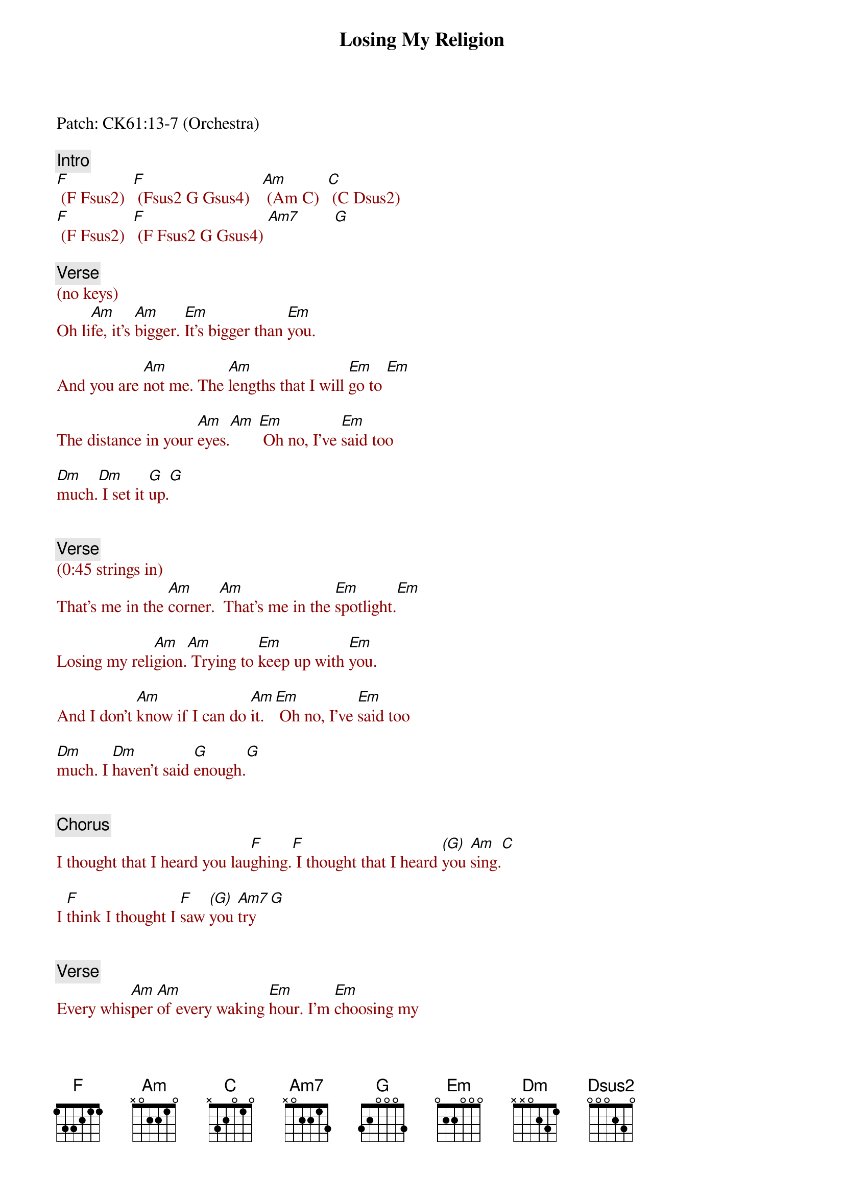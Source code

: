 {title: Losing My Religion}
{artist: R.E.M.}
{key: Am}
{duration: 269}
{tempo: 126}

Patch: CK61:13-7 (Orchestra)

{comment: Intro }
{textcolor: darkred}
[F] (F Fsus2)  [F] (Fsus2 G Gsus4)   [Am] (Am C)  [C] (C Dsus2)
[F] (F Fsus2)  [F] (F Fsus2 G Gsus4) [Am7]        [G]
{textcolor: darkred}

{comment: Verse}
{textcolor: darkred}
(no keys)
{textcolor}
Oh li[Am]fe, it's [Am]bigger. [Em]It's bigger than [Em]you.

And you are [Am]not me. The [Am]lengths that I will [Em]go to [Em]

The distance in your [Am]eyes.[Am] [Em] Oh no, I've [Em]said too 

[Dm]much.[Dm] I set it [G]up.[G]


{comment: Verse}
{textcolor: darkred}
(0:45 strings in)
{textcolor}
That's me in the [Am]corner. [Am] That's me in the [Em]spotlight.[Em]

Losing my reli[Am]gion.[Am] Trying to [Em]keep up with [Em]you.

And I don't [Am]know if I can do [Am]it. [Em] Oh no, I've [Em]said too 

[Dm]much. I [Dm]haven't said [G]enough.[G]


{comment: Chorus}
I thought that I heard you lau[F]ghing.[F] I thought that I heard [(G)]you [Am]sing.[C]

I [F]think I thought I [F]saw [(G)]you [Am7]try [G]


{comment: Verse}
Every whis[Am]per [Am]of every waking [Em]hour. I'm [Em]choosing my 

confes[Am]sions, [Am]trying to [Em]keep an eye on [Em]you.

Like a [Am]hurt, lost and blinded [Am]fool, fool

[Em] Oh no, I've [Em]said too [Dm]much.[Dm]

I set it [G]up. [G]


{comment: Verse}
Consider [Am]this. [Am]Consider this, the [Em]hint of the centu[Em]ry.

Consider [Am]this, the [Am]slip that [Em]brought me to my [Em]knees, failed

[Am]What if all these [Am]fantasies come [Em]flailing a[Em]round.

Now I've [Dm]said [Dm]too [G]much.[G]


{comment: Chorus}
I thought that I heard you lau[F]ghing. [F]I thought that I heard [(G)]you [Am]sing.[C]

I [F]think I thought I [F]saw [(G)]you [Am7]try.[G]


{comment: Bridge}
{textcolor: darkred}
[Am](mandolin only)[(G)][F]   [Am][(G)][F]
{textcolor}

{textcolor: darkred}
(Play an A note at "dream")
{textcolor}
But [C]that was just a dream. [(Dsus2)]                [C]That was just a dream.[Dsus2]


{comment: Verse}
{textcolor: darkred}
(strings in)
{textcolor}
That's me in the [Am]corner.[Am] That's me in the [Em]spotlight [Em]

Losing my reli[Am]gion. [Am] Trying to [Em]keep up with [Em]you.

And I don't [Am]know if I can do [Am]it. [Em] Oh no, I've [Em]said too 

[Dm]much.[Dm] I haven't said e[G]nough. [G]


{comment: Chorus}
I thought that I heard you lau[F]ghing. [F]I thought that I heard [(G)]you [Am]sing[Am/B][C]

I [F]think I thought I [F]saw [(G)]you try[Am] [(Am/B)][C]


{comment: Outro}
But [F]that was just a [F]dream[(G)]. [Am]Try, cry, [C] why try.

[F]That was just a dream. [F]Just a dream [Am]Just a [G]dream, dream.

{textcolor: darkred}
[Am](mandolin Strings:Oct-A) [Am] [Am] [Am]

[Am](mandolin Strings:Oct-A) [Am] [Am] [Am]
{textcolor}